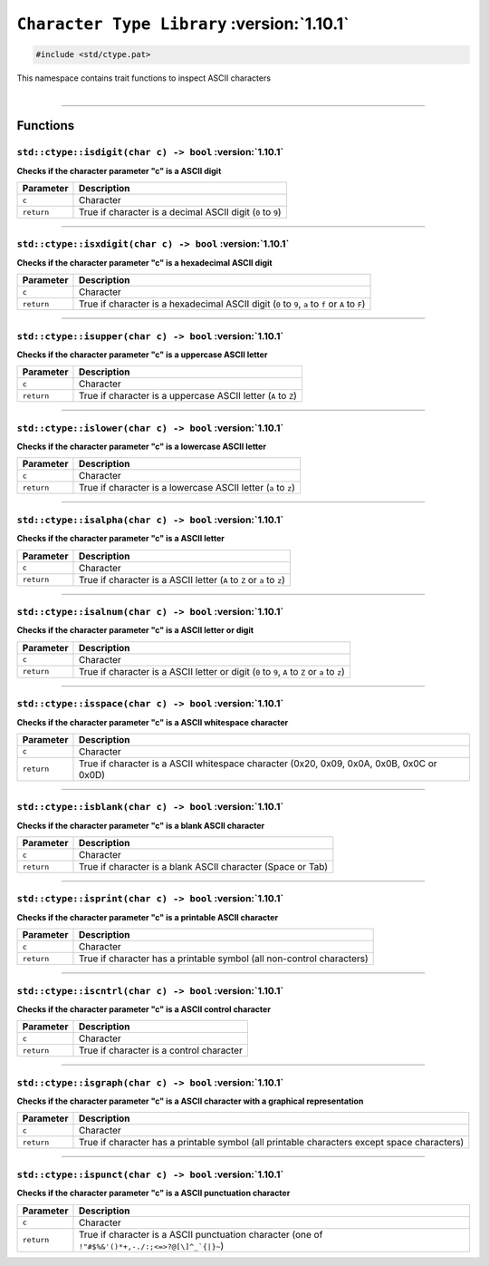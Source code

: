 ``Character Type Library`` :version:`1.10.1`
============================================

.. code-block:: hexpat

    #include <std/ctype.pat>

| This namespace contains trait functions to inspect ASCII characters
|

------------------------

Functions
---------

``std::ctype::isdigit(char c) -> bool`` :version:`1.10.1`
^^^^^^^^^^^^^^^^^^^^^^^^^^^^^^^^^^^^^^^^^^^^^^^^^^^^^^^^^^

**Checks if the character parameter "c" is a ASCII digit**

.. table::
    :align: left

    =========== ===========================================================
    Parameter   Description
    =========== ===========================================================
    ``c``       Character
    ``return``  True if character is a decimal ASCII digit (``0`` to ``9``)
    =========== ===========================================================

------------------------

``std::ctype::isxdigit(char c) -> bool`` :version:`1.10.1`
^^^^^^^^^^^^^^^^^^^^^^^^^^^^^^^^^^^^^^^^^^^^^^^^^^^^^^^^^^^

**Checks if the character parameter "c" is a hexadecimal ASCII digit**

.. table::
    :align: left

    =========== =================================================================================================
    Parameter   Description
    =========== =================================================================================================
    ``c``       Character
    ``return``  True if character is a hexadecimal ASCII digit (``0`` to ``9``, ``a`` to ``f`` or ``A`` to ``F``)
    =========== =================================================================================================

------------------------

``std::ctype::isupper(char c) -> bool`` :version:`1.10.1`
^^^^^^^^^^^^^^^^^^^^^^^^^^^^^^^^^^^^^^^^^^^^^^^^^^^^^^^^^^^

**Checks if the character parameter "c" is a uppercase ASCII letter**

.. table::
    :align: left

    =========== ==============================================================
    Parameter   Description
    =========== ==============================================================
    ``c``       Character
    ``return``  True if character is a uppercase ASCII letter (``A`` to ``Z``)
    =========== ==============================================================

------------------------

``std::ctype::islower(char c) -> bool`` :version:`1.10.1`
^^^^^^^^^^^^^^^^^^^^^^^^^^^^^^^^^^^^^^^^^^^^^^^^^^^^^^^^^^^

**Checks if the character parameter "c" is a lowercase ASCII letter**

.. table::
    :align: left

    =========== ==============================================================
    Parameter   Description
    =========== ==============================================================
    ``c``       Character
    ``return``  True if character is a lowercase ASCII letter (``a`` to ``z``)
    =========== ==============================================================

------------------------

``std::ctype::isalpha(char c) -> bool`` :version:`1.10.1`
^^^^^^^^^^^^^^^^^^^^^^^^^^^^^^^^^^^^^^^^^^^^^^^^^^^^^^^^^^^

**Checks if the character parameter "c" is a ASCII letter**

.. table::
    :align: left

    =========== ======================================================================
    Parameter   Description
    =========== ======================================================================
    ``c``       Character
    ``return``  True if character is a ASCII letter (``A`` to ``Z`` or ``a`` to ``z``)
    =========== ======================================================================

------------------------

``std::ctype::isalnum(char c) -> bool`` :version:`1.10.1`
^^^^^^^^^^^^^^^^^^^^^^^^^^^^^^^^^^^^^^^^^^^^^^^^^^^^^^^^^^^

**Checks if the character parameter "c" is a ASCII letter or digit**

.. table::
    :align: left

    =========== ===============================================================================================
    Parameter   Description
    =========== ===============================================================================================
    ``c``       Character
    ``return``  True if character is a ASCII letter or digit (``0`` to ``9``, ``A`` to ``Z`` or ``a`` to ``z``)
    =========== ===============================================================================================

------------------------

``std::ctype::isspace(char c) -> bool`` :version:`1.10.1`
^^^^^^^^^^^^^^^^^^^^^^^^^^^^^^^^^^^^^^^^^^^^^^^^^^^^^^^^^^^

**Checks if the character parameter "c" is a ASCII whitespace character**

.. table::
    :align: left

    =========== ===============================================================================================
    Parameter   Description
    =========== ===============================================================================================
    ``c``       Character
    ``return``  True if character is a ASCII whitespace character (0x20, 0x09, 0x0A, 0x0B, 0x0C or 0x0D)
    =========== ===============================================================================================

------------------------

``std::ctype::isblank(char c) -> bool`` :version:`1.10.1`
^^^^^^^^^^^^^^^^^^^^^^^^^^^^^^^^^^^^^^^^^^^^^^^^^^^^^^^^^^^

**Checks if the character parameter "c" is a blank ASCII character**

.. table::
    :align: left

    =========== ===========================================================
    Parameter   Description
    =========== ===========================================================
    ``c``       Character
    ``return``  True if character is a blank ASCII character (Space or Tab)
    =========== ===========================================================

------------------------

``std::ctype::isprint(char c) -> bool`` :version:`1.10.1`
^^^^^^^^^^^^^^^^^^^^^^^^^^^^^^^^^^^^^^^^^^^^^^^^^^^^^^^^^^^

**Checks if the character parameter "c" is a printable ASCII character**

.. table::
    :align: left

    =========== =====================================================================
    Parameter   Description
    =========== =====================================================================
    ``c``       Character
    ``return``  True if character has a printable symbol (all non-control characters)
    =========== =====================================================================

------------------------

``std::ctype::iscntrl(char c) -> bool`` :version:`1.10.1`
^^^^^^^^^^^^^^^^^^^^^^^^^^^^^^^^^^^^^^^^^^^^^^^^^^^^^^^^^^^

**Checks if the character parameter "c" is a ASCII control character**

.. table::
    :align: left

    =========== ========================================
    Parameter   Description
    =========== ========================================
    ``c``       Character
    ``return``  True if character is a control character
    =========== ========================================

------------------------

``std::ctype::isgraph(char c) -> bool`` :version:`1.10.1`
^^^^^^^^^^^^^^^^^^^^^^^^^^^^^^^^^^^^^^^^^^^^^^^^^^^^^^^^^^^

**Checks if the character parameter "c" is a ASCII character with a graphical representation**

.. table::
    :align: left

    =========== ===========================================================================================
    Parameter   Description
    =========== ===========================================================================================
    ``c``       Character
    ``return``  True if character has a printable symbol (all printable characters except space characters)
    =========== ===========================================================================================

------------------------

``std::ctype::ispunct(char c) -> bool`` :version:`1.10.1`
^^^^^^^^^^^^^^^^^^^^^^^^^^^^^^^^^^^^^^^^^^^^^^^^^^^^^^^^^^^

**Checks if the character parameter "c" is a ASCII punctuation character**

.. table::
    :align: left

    =========== ================================================================================================
    Parameter   Description
    =========== ================================================================================================
    ``c``       Character
    ``return``  True if character is a ASCII punctuation character (one of ``!"#$%&'()*+,-./:;<=>?@[\]^_`{|}~``)
    =========== ================================================================================================